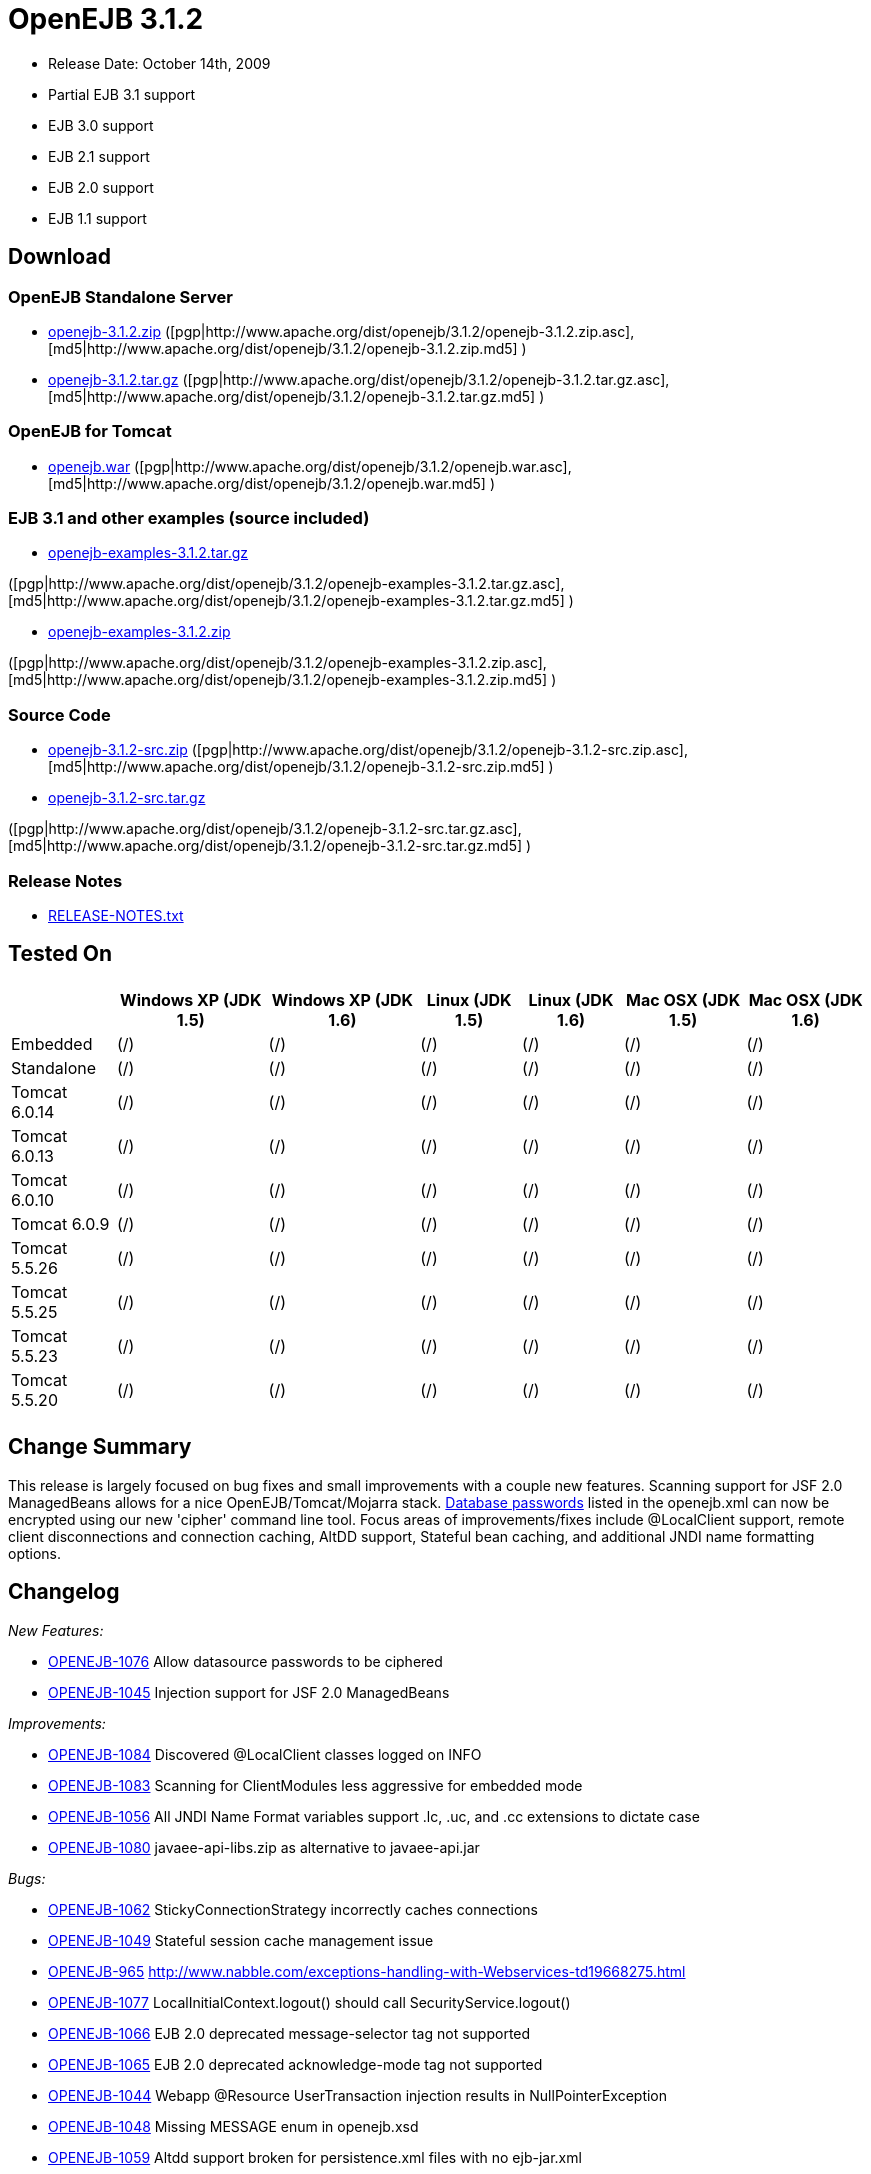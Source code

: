 = OpenEJB 3.1.2

* Release Date: October 14th, 2009
* Partial EJB 3.1 support
* EJB 3.0 support
* EJB 2.1 support
* EJB 2.0 support
* EJB 1.1 support



== Download




=== OpenEJB Standalone Server

* http://archive.apache.org/dist/openejb/3.1.2/openejb-3.1.2.zip[openejb-3.1.2.zip]  ([pgp|http://www.apache.org/dist/openejb/3.1.2/openejb-3.1.2.zip.asc], [md5|http://www.apache.org/dist/openejb/3.1.2/openejb-3.1.2.zip.md5] )
* http://archive.apache.org/dist/openejb/3.1.2/openejb-3.1.2.tar.gz[openejb-3.1.2.tar.gz]  ([pgp|http://www.apache.org/dist/openejb/3.1.2/openejb-3.1.2.tar.gz.asc], [md5|http://www.apache.org/dist/openejb/3.1.2/openejb-3.1.2.tar.gz.md5] )




=== OpenEJB for Tomcat

* http://archive.apache.org/dist/openejb/3.1.2/openejb.war[openejb.war]  ([pgp|http://www.apache.org/dist/openejb/3.1.2/openejb.war.asc], [md5|http://www.apache.org/dist/openejb/3.1.2/openejb.war.md5] )




=== EJB 3.1 and other examples (source included)

* http://archive.apache.org/dist/openejb/3.1.2/openejb-examples-3.1.2.tar.gz[openejb-examples-3.1.2.tar.gz]

([pgp|http://www.apache.org/dist/openejb/3.1.2/openejb-examples-3.1.2.tar.gz.asc], [md5|http://www.apache.org/dist/openejb/3.1.2/openejb-examples-3.1.2.tar.gz.md5] )

* http://archive.apache.org/dist/openejb/3.1.2/openejb-examples-3.1.2.zip[openejb-examples-3.1.2.zip]

([pgp|http://www.apache.org/dist/openejb/3.1.2/openejb-examples-3.1.2.zip.asc], [md5|http://www.apache.org/dist/openejb/3.1.2/openejb-examples-3.1.2.zip.md5] )




=== Source Code

* http://archive.apache.org/dist/openejb/3.1.2/openejb-3.1.2-src.zip[openejb-3.1.2-src.zip]  ([pgp|http://www.apache.org/dist/openejb/3.1.2/openejb-3.1.2-src.zip.asc], [md5|http://www.apache.org/dist/openejb/3.1.2/openejb-3.1.2-src.zip.md5] )
* http://archive.apache.org/dist/openejb/3.1.2/openejb-3.1.2-src.tar.gz[openejb-3.1.2-src.tar.gz]

([pgp|http://www.apache.org/dist/openejb/3.1.2/openejb-3.1.2-src.tar.gz.asc], [md5|http://www.apache.org/dist/openejb/3.1.2/openejb-3.1.2-src.tar.gz.md5] )




=== Release Notes

* http://www.apache.org/dist/openejb/3.1.2/RELEASE-NOTES.txt[RELEASE-NOTES.txt]



== Tested On+++<table>++++++<tr>++++++<th>++++++</th>++++++<th>+++Windows XP (JDK 1.5)+++</th>++++++<th>+++Windows XP (JDK 1.6)+++</th>++++++<th>+++Linux (JDK 1.5)+++</th>++++++<th>+++Linux (JDK 1.6)+++</th>++++++<th>+++Mac OSX (JDK 1.5)+++</th>++++++<th>+++Mac OSX (JDK 1.6)+++</th>++++++</tr>+++
+++<tr>++++++<td>+++Embedded+++</td>++++++<td>+++(/)+++</td>++++++<td>+++(/)+++</td>++++++<td>+++(/)+++</td>++++++<td>+++(/)+++</td>++++++<td>+++(/)+++</td>++++++<td>+++(/)+++</td>++++++</tr>+++
+++<tr>++++++<td>+++Standalone+++</td>++++++<td>+++(/)+++</td>++++++<td>+++(/)+++</td>++++++<td>+++(/)+++</td>++++++<td>+++(/)+++</td>++++++<td>+++(/)+++</td>++++++<td>+++(/)+++</td>++++++</tr>+++
+++<tr>++++++<td>+++Tomcat 6.0.14+++</td>++++++<td>+++(/)+++</td>++++++<td>+++(/)+++</td>++++++<td>+++(/)+++</td>++++++<td>+++(/)+++</td>++++++<td>+++(/)+++</td>++++++<td>+++(/)+++</td>++++++</tr>+++
+++<tr>++++++<td>+++Tomcat 6.0.13+++</td>++++++<td>+++(/)+++</td>++++++<td>+++(/)+++</td>++++++<td>+++(/)+++</td>++++++<td>+++(/)+++</td>++++++<td>+++(/)+++</td>++++++<td>+++(/)+++</td>++++++</tr>+++
+++<tr>++++++<td>+++Tomcat 6.0.10+++</td>++++++<td>+++(/)+++</td>++++++<td>+++(/)+++</td>++++++<td>+++(/)+++</td>++++++<td>+++(/)+++</td>++++++<td>+++(/)+++</td>++++++<td>+++(/)+++</td>++++++</tr>+++
+++<tr>++++++<td>+++Tomcat 6.0.9+++</td>++++++<td>+++(/)+++</td>++++++<td>+++(/)+++</td>++++++<td>+++(/)+++</td>++++++<td>+++(/)+++</td>++++++<td>+++(/)+++</td>++++++<td>+++(/)+++</td>++++++</tr>+++
+++<tr>++++++<td>+++Tomcat 5.5.26+++</td>++++++<td>+++(/)+++</td>++++++<td>+++(/)+++</td>++++++<td>+++(/)+++</td>++++++<td>+++(/)+++</td>++++++<td>+++(/)+++</td>++++++<td>+++(/)+++</td>++++++</tr>+++
+++<tr>++++++<td>+++Tomcat 5.5.25+++</td>++++++<td>+++(/)+++</td>++++++<td>+++(/)+++</td>++++++<td>+++(/)+++</td>++++++<td>+++(/)+++</td>++++++<td>+++(/)+++</td>++++++<td>+++(/)+++</td>++++++</tr>+++
+++<tr>++++++<td>+++Tomcat 5.5.23+++</td>++++++<td>+++(/)+++</td>++++++<td>+++(/)+++</td>++++++<td>+++(/)+++</td>++++++<td>+++(/)+++</td>++++++<td>+++(/)+++</td>++++++<td>+++(/)+++</td>++++++</tr>+++
+++<tr>++++++<td>+++Tomcat 5.5.20+++</td>++++++<td>+++(/)+++</td>++++++<td>+++(/)+++</td>++++++<td>+++(/)+++</td>++++++<td>+++(/)+++</td>++++++<td>+++(/)+++</td>++++++<td>+++(/)+++</td>++++++</tr>++++++</table>+++



== Change Summary

This release is largely focused on bug fixes and small improvements with a couple new features.
Scanning support for JSF 2.0 ManagedBeans allows for a nice OpenEJB/Tomcat/Mojarra stack.
xref:openejbx30:datasource-password-encryption.adoc[Database passwords]  listed in the openejb.xml can now be encrypted using our new 'cipher' command line tool.
Focus areas of improvements/fixes include @LocalClient support, remote client disconnections and connection caching, AltDD support, Stateful bean caching, and additional JNDI name formatting options.



== Changelog

_New Features:_

* https://issues.apache.org/jira/browse/OPENEJB-1076[OPENEJB-1076]  Allow datasource passwords to be ciphered
* https://issues.apache.org/jira/browse/OPENEJB-1045[OPENEJB-1045]  Injection support for JSF 2.0 ManagedBeans

_Improvements:_

* https://issues.apache.org/jira/browse/OPENEJB-1084[OPENEJB-1084]  Discovered @LocalClient classes logged on INFO
* https://issues.apache.org/jira/browse/OPENEJB-1083[OPENEJB-1083]  Scanning for ClientModules less aggressive for embedded mode
* https://issues.apache.org/jira/browse/OPENEJB-1056[OPENEJB-1056]  All JNDI Name Format variables support .lc, .uc, and .cc extensions to dictate case
* https://issues.apache.org/jira/browse/OPENEJB-1080[OPENEJB-1080]  javaee-api-libs.zip as alternative to javaee-api.jar

_Bugs:_

* https://issues.apache.org/jira/browse/OPENEJB-1062[OPENEJB-1062]  StickyConnectionStrategy incorrectly caches connections
* https://issues.apache.org/jira/browse/OPENEJB-1049[OPENEJB-1049]  Stateful session cache management issue
* https://issues.apache.org/jira/browse/OPENEJB-965[OPENEJB-965]  http://www.nabble.com/exceptions-handling-with-Webservices-td19668275.html
* https://issues.apache.org/jira/browse/OPENEJB-1077[OPENEJB-1077]  LocalInitialContext.logout() should call SecurityService.logout()
* https://issues.apache.org/jira/browse/OPENEJB-1066[OPENEJB-1066]  EJB 2.0 deprecated message-selector tag not supported
* https://issues.apache.org/jira/browse/OPENEJB-1065[OPENEJB-1065]  EJB 2.0 deprecated acknowledge-mode tag not supported
* https://issues.apache.org/jira/browse/OPENEJB-1044[OPENEJB-1044]  Webapp @Resource UserTransaction injection results in NullPointerException
* https://issues.apache.org/jira/browse/OPENEJB-1048[OPENEJB-1048]  Missing MESSAGE enum in openejb.xsd
* https://issues.apache.org/jira/browse/OPENEJB-1059[OPENEJB-1059]  Altdd support broken for persistence.xml files with no ejb-jar.xml
* https://issues.apache.org/jira/browse/OPENEJB-1047[OPENEJB-1047]  Configuring the deployment-Id at server or application level does not work, instead a misleading result is produced
* https://issues.apache.org/jira/browse/OPENEJB-1082[OPENEJB-1082]  @WebService and @WebServiceProvider classes not discovered unless annotated as EJBs
* https://issues.apache.org/jira/browse/OPENEJB-1085[OPENEJB-1085]  @LocalClient discovery improved -- openejb.tempclassloader.skip=annotations flag no longer needed
* https://issues.apache.org/jira/browse/OPENEJB-1061[OPENEJB-1061]  WS Security tests fail because of WSS4J trying to load default sun cacerts
* https://issues.apache.org/jira/browse/OPENEJB-1063[OPENEJB-1063]  Main-Class containing "/" instead of "." fails java.lang.NoClassDefFoundError: IllegalName:
* https://issues.apache.org/jira/browse/OPENEJB-1075[OPENEJB-1075]  Workaround for Sun JDK RemoteException initCause bug
* https://issues.apache.org/jira/browse/OPENEJB-1064[OPENEJB-1064]  @LocalClient discovery via Include/Exclude settings
* https://issues.apache.org/jira/browse/OPENEJB-1070[OPENEJB-1070]  LocalInitialContextFactory can't be extended
* https://issues.apache.org/jira/browse/OPENEJB-1069[OPENEJB-1069]  Duplicate logging of "AltDD" processing
